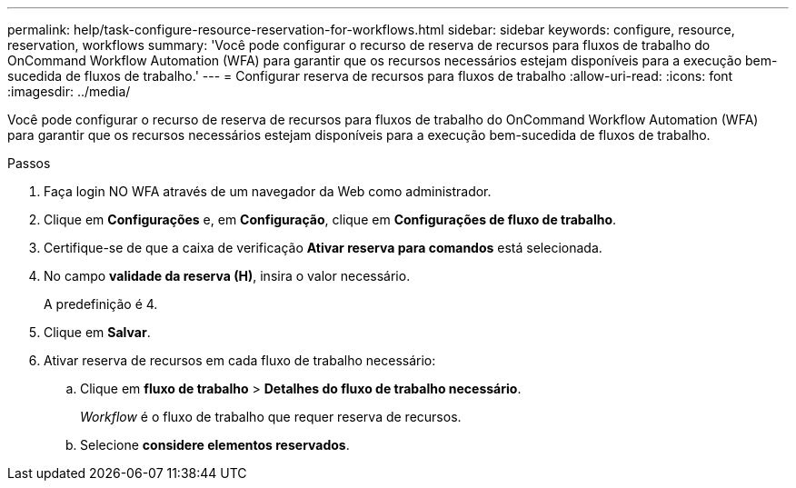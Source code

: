 ---
permalink: help/task-configure-resource-reservation-for-workflows.html 
sidebar: sidebar 
keywords: configure, resource, reservation, workflows 
summary: 'Você pode configurar o recurso de reserva de recursos para fluxos de trabalho do OnCommand Workflow Automation (WFA) para garantir que os recursos necessários estejam disponíveis para a execução bem-sucedida de fluxos de trabalho.' 
---
= Configurar reserva de recursos para fluxos de trabalho
:allow-uri-read: 
:icons: font
:imagesdir: ../media/


[role="lead"]
Você pode configurar o recurso de reserva de recursos para fluxos de trabalho do OnCommand Workflow Automation (WFA) para garantir que os recursos necessários estejam disponíveis para a execução bem-sucedida de fluxos de trabalho.

.Passos
. Faça login NO WFA através de um navegador da Web como administrador.
. Clique em *Configurações* e, em *Configuração*, clique em *Configurações de fluxo de trabalho*.
. Certifique-se de que a caixa de verificação *Ativar reserva para comandos* está selecionada.
. No campo *validade da reserva (H)*, insira o valor necessário.
+
A predefinição é 4.

. Clique em *Salvar*.
. Ativar reserva de recursos em cada fluxo de trabalho necessário:
+
.. Clique em *fluxo de trabalho* > *Detalhes do fluxo de trabalho necessário*.
+
_Workflow_ é o fluxo de trabalho que requer reserva de recursos.

.. Selecione *considere elementos reservados*.



